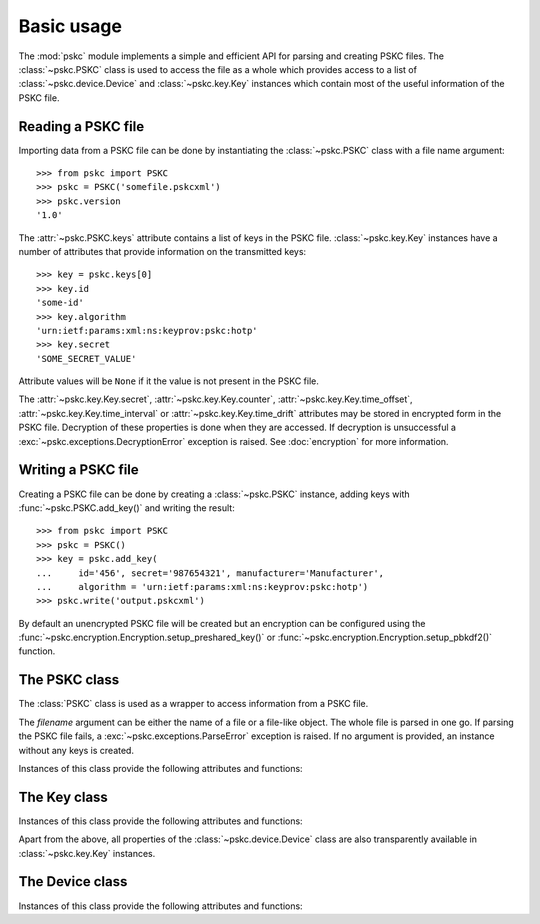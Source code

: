 Basic usage
===========

The :mod:`pskc` module implements a simple and efficient API for parsing and
creating PSKC files. The :class:`~pskc.PSKC` class is used to access the file
as a whole which provides access to a list of :class:`~pskc.device.Device`
and :class:`~pskc.key.Key` instances which contain most of the useful
information of the PSKC file.


Reading a PSKC file
-------------------

Importing data from a PSKC file can be done by instantiating the
:class:`~pskc.PSKC` class with a file name argument::

    >>> from pskc import PSKC
    >>> pskc = PSKC('somefile.pskcxml')
    >>> pskc.version
    '1.0'

The :attr:`~pskc.PSKC.keys` attribute contains a list of keys in the PSKC
file. :class:`~pskc.key.Key` instances have a number of attributes that
provide information on the transmitted keys::

    >>> key = pskc.keys[0]
    >>> key.id
    'some-id'
    >>> key.algorithm
    'urn:ietf:params:xml:ns:keyprov:pskc:hotp'
    >>> key.secret
    'SOME_SECRET_VALUE'

Attribute values will be ``None`` if it the value is not present in the PSKC
file.

The :attr:`~pskc.key.Key.secret`, :attr:`~pskc.key.Key.counter`,
:attr:`~pskc.key.Key.time_offset`, :attr:`~pskc.key.Key.time_interval` or
:attr:`~pskc.key.Key.time_drift` attributes may be stored in encrypted form
in the PSKC file. Decryption of these properties is done when they are
accessed. If decryption is unsuccessful a
:exc:`~pskc.exceptions.DecryptionError` exception is raised. See
:doc:`encryption` for more information.


Writing a PSKC file
-------------------

Creating a PSKC file can be done by creating a :class:`~pskc.PSKC` instance,
adding keys with :func:`~pskc.PSKC.add_key()` and writing the result::

    >>> from pskc import PSKC
    >>> pskc = PSKC()
    >>> key = pskc.add_key(
    ...     id='456', secret='987654321', manufacturer='Manufacturer',
    ...     algorithm = 'urn:ietf:params:xml:ns:keyprov:pskc:hotp')
    >>> pskc.write('output.pskcxml')

By default an unencrypted PSKC file will be created but an encryption can be
configured using the
:func:`~pskc.encryption.Encryption.setup_preshared_key()` or
:func:`~pskc.encryption.Encryption.setup_pbkdf2()` function.


The PSKC class
--------------

.. module:: pskc

.. class:: PSKC([filename])

   The :class:`PSKC` class is used as a wrapper to access information from a
   PSKC file.

   The `filename` argument can be either the name of a file or a file-like
   object. The whole file is parsed in one go. If parsing the PSKC file
   fails, a :exc:`~pskc.exceptions.ParseError` exception is raised.
   If no argument is provided, an instance without any keys is created.

   Instances of this class provide the following attributes and functions:

   .. attribute:: version

      The PSKC format version used. Only version ``1.0`` is currently
      specified in
      `RFC 6030 <https://tools.ietf.org/html/rfc6030#section-1.2>`__
      and supported.

   .. attribute:: id

      A unique identifier for the container.

   .. attribute:: devices

      A list of :class:`~pskc.device.Device` instances that represent the key
      containers within the PSKC file.

   .. attribute:: keys

      A list of :class:`~pskc.key.Key` instances that represent the keys
      within the PSKC file.

   .. attribute:: encryption

      :class:`~pskc.encryption.Encryption` instance that handles PSKC file
      encryption. See :doc:`encryption` for more information.

   .. attribute:: mac

      :class:`~pskc.mac.MAC` instance for handling integrity checking.
      See :doc:`mac` for more information.


   .. function:: add_device([**kwargs])

      Add a new key package to the PSKC instance. The keyword arguments may
      refer to any attributes of the :class:`~pskc.device.Device` class with
      which the new device is initialised.

   .. function:: add_key([**kwargs])

      Add a new key to the PSKC instance. The keyword arguments may refer to
      any attributes of the :class:`~pskc.key.Key` or
      :class:`~pskc.device.Device` class with which the new key is
      initialised.

   .. function:: write(filename)

      Write the PSKC object to the provided file. The `filename` argument can
      be either the name of a file or a file-like object.


The Key class
-------------

.. module:: pskc.key

.. class:: Key()

   Instances of this class provide the following attributes and functions:

   .. attribute:: id

      A unique identifier for the key. If there are multiple interactions
      with the same key in multiple instances of PSKC files the `id` is
      supposed to remain the same.

   .. attribute:: algorithm

      A URI that identifies the PSKC algorithm profile. The algorithm profile
      associates specific semantics to the key. Some `known profiles
      <https://www.iana.org/assignments/pskc/#alg-profiles>`__ are:

      +------------------------------------------------+-----------------------------------------------------------------------------------------------------------------------------+
      | URI                                            | Purpose                                                                                                                     |
      +================================================+=============================================================================================================================+
      | ``urn:ietf:params:xml:ns:keyprov:pskc:pin``    | `Symmetric static credential comparison <https://tools.ietf.org/html/rfc6030#section-10.2>`_                                |
      +------------------------------------------------+-----------------------------------------------------------------------------------------------------------------------------+
      | ``urn:ietf:params:xml:ns:keyprov:pskc:hotp``   | `OATH event-based OTP <https://tools.ietf.org/html/rfc6030#section-10.1>`_                                                  |
      +------------------------------------------------+-----------------------------------------------------------------------------------------------------------------------------+
      | ``urn:ietf:params:xml:ns:keyprov:pskc#totp``   | `OATH time-based OTP <https://tools.ietf.org/html/draft-hoyer-keyprov-pskc-algorithm-profiles-01#section-4>`_               |
      | ``urn:ietf:params:xml:ns:keyprov:pskc:totp``   |                                                                                                                             |
      +------------------------------------------------+-----------------------------------------------------------------------------------------------------------------------------+
      | ``urn:ietf:params:xml:ns:keyprov:pskc#OCRA-1`` | `OATH challenge-response algorithm <https://tools.ietf.org/html/draft-hoyer-keyprov-pskc-algorithm-profiles-01#section-3>`_ |
      +------------------------------------------------+-----------------------------------------------------------------------------------------------------------------------------+

   .. attribute:: secret

      The binary value of the transported secret key. If the key information
      is encrypted in the PSKC file it is transparently decrypted if
      possible. Accessing the value may raise
      :exc:`~pskc.exceptions.DecryptionError` if decryption fails.

   .. attribute:: counter

      The event counter (integer) for event-based OTP algorithms. Will also be
      transparently decrypted and may also raise
      :exc:`~pskc.exceptions.DecryptionError`.

   .. attribute:: time_offset

      The time offset (integer) for time-based OTP algorithms. If time
      intervals are used it carries the number of time intervals passed from
      an algorithm-dependent start point. Will also be transparently decrypted
      and may also raise :exc:`~pskc.exceptions.DecryptionError`.

   .. attribute:: time_interval

      The time interval in seconds (integer) for time-based OTP algorithms
      (usually ``30`` or ``60``). Will also be transparently decrypted and may
      also raise :exc:`~pskc.exceptions.DecryptionError`.

   .. attribute:: time_drift

      For time-based OTP algorithms this contains the device clock drift in
      number of intervals (integer). Will also be transparently decrypted and
      may also raise :exc:`~pskc.exceptions.DecryptionError`.

   .. attribute:: issuer

      The name of the party that issued the key. This may be different from
      the :attr:`~pskc.device.Device.manufacturer` of the device.

   .. attribute:: key_profile

      A reference to a pre-shared key profile agreed upon between the sending
      and receiving parties. The profile information itself is not
      transmitted within the container.
      See `RFC 6030 <https://tools.ietf.org/html/rfc6030#section-4.4>`__.

   .. attribute:: key_reference

      A reference to an external key that is not contained within the PSKC
      file (e.g., a PKCS #11 key label). If this attribute is present, the
      :attr:`secret` attribute will generally be missing.

   .. attribute:: friendly_name

      A human-readable name for the secret key.

   .. attribute:: key_userid

      The distinguished name of the user associated with the key.
      Also see :attr:`~pskc.device.Device.device_userid`.

   .. attribute:: algorithm_suite

      Additional algorithm-specific characteristics. For example, in an
      HMAC-based algorithm it could specify the hash algorithm used (SHA1
      or SHA256).

   .. attribute:: challenge_encoding

      Encoding of the challenge accepted by the device for challenge-response
      authentication. One of:

      * ``DECIMAL``: only numerical digits
      * ``HEXADECIMAL``: hexadecimal
      * ``ALPHANUMERIC``: all letters and numbers (case sensitive)
      * ``BASE64``: base-64 encoded
      * ``BINARY``: binary data

   .. attribute:: challenge_min_length

      The minimum size of the challenge accepted by the device.

   .. attribute:: challenge_max_length

      The maximum size of the challenge accepted by the device.

   .. attribute:: challenge_check

      Boolean that indicates whether the device will check an embedded
      `Luhn check digit <https://arthurdejong.org/python-stdnum/doc/stdnum.luhn.html>`_
      contained in the challenge.

   .. attribute:: response_encoding

      Format of the response that is generated by the device. If must be one
      of the values as described under :attr:`challenge_encoding`.

   .. attribute:: response_length

      The length of the response generated by the device.

   .. attribute:: response_check

      Boolean that indicates whether the device will append a
      `Luhn check digit <https://arthurdejong.org/python-stdnum/doc/stdnum.luhn.html>`_
      to the response.

   .. attribute:: policy

      :class:`~pskc.policy.Policy` instance that provides key and PIN policy
      information. See :doc:`policy`.

   .. function:: check()

      Check if any MACs in the key data embedded in the PSKC file are valid.
      This will return None if there is no MAC to be checked. It will return
      True if all the MACs match. If any MAC fails a
      :exc:`~pskc.exceptions.DecryptionError` exception is raised.

   Apart from the above, all properties of the :class:`~pskc.device.Device`
   class are also transparently available in :class:`~pskc.key.Key`
   instances.


The Device class
----------------

.. module:: pskc.device

.. class:: Device()

   Instances of this class provide the following attributes and functions:

   .. attribute:: keys

      A list of :class:`~pskc.key.Key` instances that represent the keys that
      are linked to this device. Most PSKC files only allow one key per
      device which is why all :class:`~pskc.device.Device` attributes are
      available in :class:`~pskc.key.Key`.

   .. function:: add_key([**kwargs])

      Add a new key to the device. The keyword arguments may refer to
      any attributes of the :class:`~pskc.key.Key` or
      :class:`~pskc.device.Device` class with which the new key is
      initialised.

   .. attribute:: manufacturer

      The name of the manufacturer of the device to which the key is
      provisioned.
      `RFC 6030 <https://tools.ietf.org/html/rfc6030#section-4.3.1>`__
      prescribes that the value is of the form ``oath.prefix`` for `OATH
      Manufacturer Prefixes <https://openauthentication.org/oath-manufacturers/>`_
      or ``iana.organisation`` for `IANA Private Enterprise Numbers
      <https://www.iana.org/assignments/enterprise-numbers/enterprise-numbers>`_
      however, it is generally just a string.
      The value may be different from the :attr:`~pskc.key.Key.issuer` of
      the key on the device.

   .. attribute:: serial

      The serial number of the device to which the key is provisioned.
      Together with :attr:`manufacturer` (and possibly :attr:`issue_no`) this
      should uniquely identify the device.

   .. attribute:: model

      A manufacturer-specific description of the model of the device.

   .. attribute:: issue_no

      The issue number in case there are devices with the same :attr:`serial`
      number so that they can be distinguished by different issue numbers.

   .. attribute:: device_binding

      Reference to a device identifier (e.g. IMEI) that allows a provisioning
      server to ensure that the key is going to be loaded into a specific
      device.

   .. attribute:: start_date

      :class:`datetime.datetime` value that indicates that the device should
      only be used after this date.

   .. attribute:: expiry_date

      :class:`datetime.datetime` value that indicates that the device should
      only be used before this date. Systems should not rely upon the device
      to enforce key usage date restrictions, as some devices do not have an
      internal clock.

   .. attribute:: device_userid

      The distinguished name of the user associated with the device.
      Also see :attr:`~pskc.key.Key.key_userid`.

   .. attribute:: crypto_module

      Implementation specific unique identifier of the cryptographic module
      on the device to which the keys have been (or will be) provisioned.
